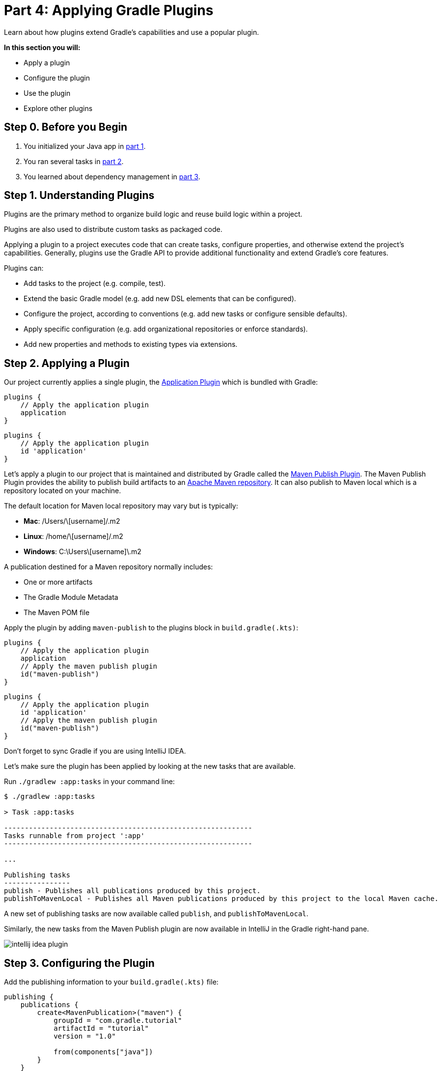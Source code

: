 // Copyright (C) 2024 Gradle, Inc.
//
// Licensed under the Creative Commons Attribution-Noncommercial-ShareAlike 4.0 International License.;
// you may not use this file except in compliance with the License.
// You may obtain a copy of the License at
//
//      https://creativecommons.org/licenses/by-nc-sa/4.0/
//
// Unless required by applicable law or agreed to in writing, software
// distributed under the License is distributed on an "AS IS" BASIS,
// WITHOUT WARRANTIES OR CONDITIONS OF ANY KIND, either express or implied.
// See the License for the specific language governing permissions and
// limitations under the License.

[[part4_gradle_plugins]]
= Part 4: Applying Gradle Plugins

Learn about how plugins extend Gradle's capabilities and use a popular plugin.

****
**In this section you will:**

- Apply a plugin
- Configure the plugin
- Use the plugin
- Explore other plugins
****

[[part4_begin]]
== Step 0. Before you Begin

1. You initialized your Java app in <<part1_gradle_init.adoc#part1_begin,part 1>>.
2. You ran several tasks in <<part2_gradle_tasks#part2_begin,part 2>>.
3. You learned about dependency management in <<part3_gradle_dep_man#part3_begin,part 3>>.

== Step 1. Understanding Plugins

Plugins are the primary method to organize build logic and reuse build logic within a project.

Plugins are also used to distribute custom tasks as packaged code.

Applying a plugin to a project executes code that can create tasks, configure properties, and otherwise extend the project's capabilities. Generally, plugins use the Gradle API to provide additional functionality and extend Gradle's core features.

Plugins can:

- Add tasks to the project (e.g. compile, test).
- Extend the basic Gradle model (e.g. add new DSL elements that can be configured).
- Configure the project, according to conventions (e.g. add new tasks or configure sensible defaults).
- Apply specific configuration (e.g. add organizational repositories or enforce standards).
- Add new properties and methods to existing types via extensions.

== Step 2. Applying a Plugin

Our project currently applies a single plugin, the <<application_plugin#application_plugin,Application Plugin>> which is bundled with Gradle:

[.multi-language-sample]
=====
[source, kotlin]
----
plugins {
    // Apply the application plugin
    application
}
----
=====
[.multi-language-sample]
=====
[source, groovy]
----
plugins {
    // Apply the application plugin
    id 'application'
}
----
=====

Let's apply a plugin to our project that is maintained and distributed by Gradle called the <<publishing_maven#publishing_maven,Maven Publish Plugin>>.
The Maven Publish Plugin provides the ability to publish build artifacts to an https://maven.apache.org/[Apache Maven repository].
It can also publish to Maven local which is a repository located on your machine.

The default location for Maven local repository may vary but is typically:

- **Mac**: /Users/\[username]/.m2
- **Linux**: /home/\[username]/.m2
- **Windows**: C:\Users\[username]\.m2

A publication destined for a Maven repository normally includes:

- One or more artifacts
- The Gradle Module Metadata
- The Maven POM file

Apply the plugin by adding `maven-publish` to the plugins block in `build.gradle(.kts)`:

[.multi-language-sample]
=====
[source, kotlin]
----
plugins {
    // Apply the application plugin
    application
    // Apply the maven publish plugin
    id("maven-publish")
}
----
=====
[.multi-language-sample]
=====
[source, groovy]
----
plugins {
    // Apply the application plugin
    id 'application'
    // Apply the maven publish plugin
    id("maven-publish")
}
----
=====

Don't forget to sync Gradle if you are using IntelliJ IDEA.

Let's make sure the plugin has been applied by looking at the new tasks that are available.

Run `./gradlew :app:tasks` in your command line:

[source,text]
----
$ ./gradlew :app:tasks

> Task :app:tasks

------------------------------------------------------------
Tasks runnable from project ':app'
------------------------------------------------------------

...

Publishing tasks
----------------
publish - Publishes all publications produced by this project.
publishToMavenLocal - Publishes all Maven publications produced by this project to the local Maven cache.
----

A new set of publishing tasks are now available called `publish`, and `publishToMavenLocal`.

Similarly, the new tasks from the Maven Publish plugin are now available in IntelliJ in the Gradle right-hand pane.

image::tutorial/intellij-idea-plugin.png[]

== Step 3. Configuring the Plugin

Add the publishing information to your `build.gradle(.kts)` file:

[.multi-language-sample]
=====
[source, kotlin]
----
publishing {
    publications {
        create<MavenPublication>("maven") {
            groupId = "com.gradle.tutorial"
            artifactId = "tutorial"
            version = "1.0"

            from(components["java"])
        }
    }
}
----
=====
[.multi-language-sample]
=====
[source, groovy]
----
publishing {
    publications {
        create("maven", MavenPublication) {
            groupId = "com.gradle.tutorial"
            artifactId = "tutorial"
            version = "1.0"

            from(components["java"])
        }
    }
}
----
=====

Run `./gradlew :app:tasks` in your command line again, you will see additional tasks now that we have given the plugin additional information about our app:

[source,text]
----
$ ./gradlew :app:tasks

> Task :app:tasks

------------------------------------------------------------
Tasks runnable from project ':app'
------------------------------------------------------------

...

Publishing tasks
----------------
generateMetadataFileForMavenPublication - Generates the Gradle metadata file for publication 'maven'.
generatePomFileForMavenPublication - Generates the Maven POM file for publication 'maven'.
publish - Publishes all publications produced by this project.
publishMavenPublicationToMavenLocal - Publishes Maven publication 'maven' to the local Maven repository.
publishToMavenLocal - Publishes all Maven publications produced by this project to the local Maven cache.
----

image::tutorial/intellij-idea-pub.png[]

== Step 4. Using the Plugin

To use the plugin, run the `publishToMavenLocal` task by running `./gradlew :app:publishToMavenLocal`:

[source,text]
----
$ ./gradlew :app:publishToMavenLocal

> Task :app:compileJava FROM-CACHE
> Task :app:processResources NO-SOURCE
> Task :app:classes UP-TO-DATE
> Task :app:jar
> Task :app:generateMetadataFileForMavenPublication
> Task :app:generatePomFileForMavenPublication
> Task :app:publishMavenPublicationToMavenLocal
> Task :app:publishToMavenLocal
BUILD SUCCESSFUL in 331ms
----

The `publishToMavenLocal` task builds the POM file and the artifacts to be published.
It then _installs_ them into the local Maven repository.

You can view the POM and GMM file in the `build` directory:

image::tutorial/intellij-idea-dist.png[]

You can also view the files in your Maven Local directory: `/Users/\[username]/.m2/repository/com/gradle/tutorial/tutorial/1.0`.

[source,xml]
----
<?xml version="1.0" encoding="UTF-8"?>
<project xsi:schemaLocation="http://maven.apache.org/POM/4.0.0 https://maven.apache.org/xsd/maven-4.0.0.xsd" xmlns="http://maven.apache.org/POM/4.0.0"
    xmlns:xsi="http://www.w3.org/2001/XMLSchema-instance">
  <modelVersion>4.0.0</modelVersion>
  <groupId>com.gradle.tutorial</groupId>
  <artifactId>tutorial</artifactId>
  <version>1.0</version>
  <packaging>pom</packaging>
</project>
----

== Step 5. Exploring Plugins

Plugins extend Gradle’s capabilities by adding tasks, configurations, and behavior to your build.
They are the **main way to organize and reuse build logic**.

Gradle supports three main plugin types:

1. **Core plugins** – Built into Gradle (e.g., `java`, `application`):
+
[source,kotlin]
----
plugins {
    id("java")
}
----

2. **Community plugins** – Published by others to the link:https://plugins.gradle.org/[Gradle Plugin Portal]:
+
[source,kotlin]
----
plugins {
id("com.diffplug.spotless") version "6.25.0"
}
----

3. **Custom plugins** – Created by you or your team for internal use. These live in `buildSrc/` or a dedicated subproject.
+
**Convention plugins** are custom plugins used to share common build logic across subprojects (like code style, compiler options, or testing setup):
+
[source,kotlin]
----
plugins {
    id("myproject.java-conventions")
}
----

[TIP]
====
Gradle recommends using convention plugins to avoid duplication and manage shared settings in large builds.
====

You can learn more from the link:../samples/sample_convention_plugins.html[Convention Plugin Samples].

[.text-right]
**Next Step:** <<part5_gradle_inc_builds.adoc#part5_begin,Exploring Incremental Builds>> >>
